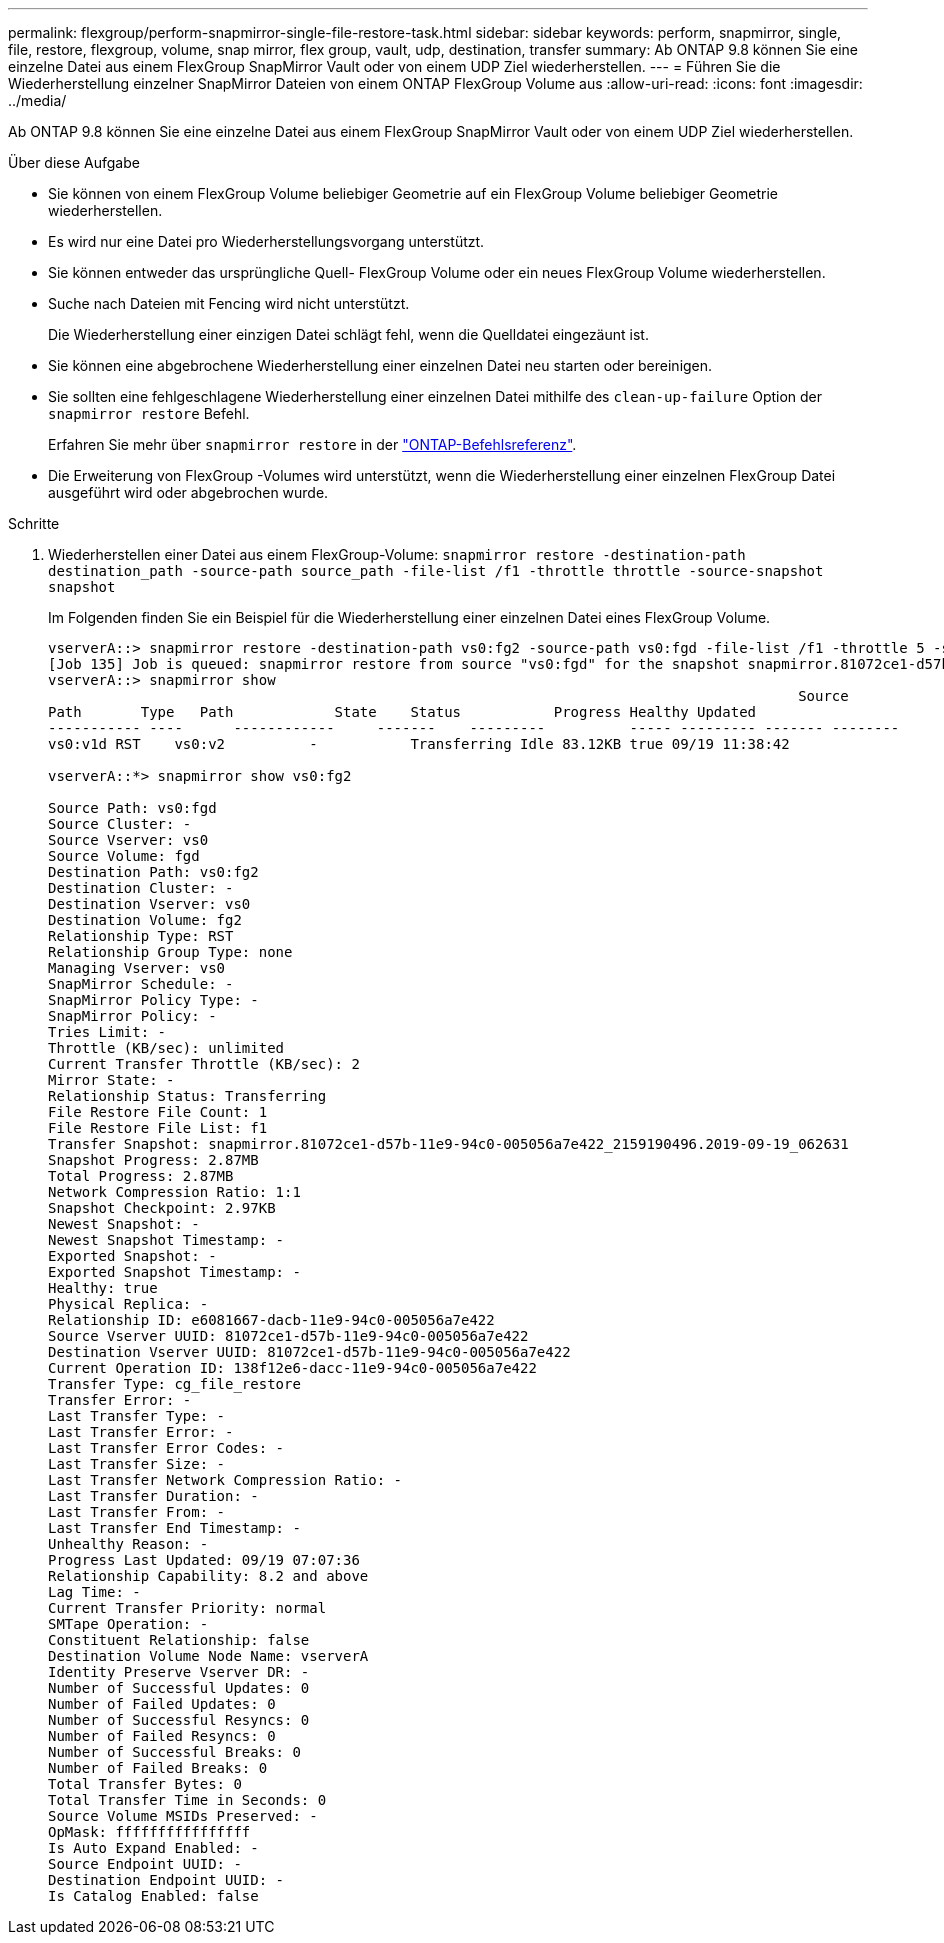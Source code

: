 ---
permalink: flexgroup/perform-snapmirror-single-file-restore-task.html 
sidebar: sidebar 
keywords: perform, snapmirror, single, file, restore, flexgroup, volume, snap mirror, flex group, vault, udp, destination, transfer 
summary: Ab ONTAP 9.8 können Sie eine einzelne Datei aus einem FlexGroup SnapMirror Vault oder von einem UDP Ziel wiederherstellen. 
---
= Führen Sie die Wiederherstellung einzelner SnapMirror Dateien von einem ONTAP FlexGroup Volume aus
:allow-uri-read: 
:icons: font
:imagesdir: ../media/


[role="lead"]
Ab ONTAP 9.8 können Sie eine einzelne Datei aus einem FlexGroup SnapMirror Vault oder von einem UDP Ziel wiederherstellen.

.Über diese Aufgabe
* Sie können von einem FlexGroup Volume beliebiger Geometrie auf ein FlexGroup Volume beliebiger Geometrie wiederherstellen.
* Es wird nur eine Datei pro Wiederherstellungsvorgang unterstützt.
* Sie können entweder das ursprüngliche Quell- FlexGroup Volume oder ein neues FlexGroup Volume wiederherstellen.
* Suche nach Dateien mit Fencing wird nicht unterstützt.
+
Die Wiederherstellung einer einzigen Datei schlägt fehl, wenn die Quelldatei eingezäunt ist.

* Sie können eine abgebrochene Wiederherstellung einer einzelnen Datei neu starten oder bereinigen.
* Sie sollten eine fehlgeschlagene Wiederherstellung einer einzelnen Datei mithilfe des  `clean-up-failure` Option der  `snapmirror restore` Befehl.
+
Erfahren Sie mehr über `snapmirror restore` in der link:https://docs.netapp.com/us-en/ontap-cli/snapmirror-restore.html["ONTAP-Befehlsreferenz"^].

* Die Erweiterung von FlexGroup -Volumes wird unterstützt, wenn die Wiederherstellung einer einzelnen FlexGroup Datei ausgeführt wird oder abgebrochen wurde.


.Schritte
. Wiederherstellen einer Datei aus einem FlexGroup-Volume: `snapmirror restore -destination-path destination_path -source-path source_path -file-list /f1 -throttle throttle -source-snapshot snapshot`
+
Im Folgenden finden Sie ein Beispiel für die Wiederherstellung einer einzelnen Datei eines FlexGroup Volume.

+
[listing]
----
vserverA::> snapmirror restore -destination-path vs0:fg2 -source-path vs0:fgd -file-list /f1 -throttle 5 -source-snapshot snapmirror.81072ce1-d57b-11e9-94c0-005056a7e422_2159190496.2019-09-19_062631
[Job 135] Job is queued: snapmirror restore from source "vs0:fgd" for the snapshot snapmirror.81072ce1-d57b-11e9-94c0-005056a7e422_2159190496.2019-09-19_062631.
vserverA::> snapmirror show
                                                                                         Source              Destination Mirror   Relationship                   Total Last
Path       Type   Path            State    Status           Progress Healthy Updated
----------- ----      ------------     -------    ---------          ----- --------- ------- --------
vs0:v1d RST    vs0:v2          -           Transferring Idle 83.12KB true 09/19 11:38:42

vserverA::*> snapmirror show vs0:fg2

Source Path: vs0:fgd
Source Cluster: -
Source Vserver: vs0
Source Volume: fgd
Destination Path: vs0:fg2
Destination Cluster: -
Destination Vserver: vs0
Destination Volume: fg2
Relationship Type: RST
Relationship Group Type: none
Managing Vserver: vs0
SnapMirror Schedule: -
SnapMirror Policy Type: -
SnapMirror Policy: -
Tries Limit: -
Throttle (KB/sec): unlimited
Current Transfer Throttle (KB/sec): 2
Mirror State: -
Relationship Status: Transferring
File Restore File Count: 1
File Restore File List: f1
Transfer Snapshot: snapmirror.81072ce1-d57b-11e9-94c0-005056a7e422_2159190496.2019-09-19_062631
Snapshot Progress: 2.87MB
Total Progress: 2.87MB
Network Compression Ratio: 1:1
Snapshot Checkpoint: 2.97KB
Newest Snapshot: -
Newest Snapshot Timestamp: -
Exported Snapshot: -
Exported Snapshot Timestamp: -
Healthy: true
Physical Replica: -
Relationship ID: e6081667-dacb-11e9-94c0-005056a7e422
Source Vserver UUID: 81072ce1-d57b-11e9-94c0-005056a7e422
Destination Vserver UUID: 81072ce1-d57b-11e9-94c0-005056a7e422
Current Operation ID: 138f12e6-dacc-11e9-94c0-005056a7e422
Transfer Type: cg_file_restore
Transfer Error: -
Last Transfer Type: -
Last Transfer Error: -
Last Transfer Error Codes: -
Last Transfer Size: -
Last Transfer Network Compression Ratio: -
Last Transfer Duration: -
Last Transfer From: -
Last Transfer End Timestamp: -
Unhealthy Reason: -
Progress Last Updated: 09/19 07:07:36
Relationship Capability: 8.2 and above
Lag Time: -
Current Transfer Priority: normal
SMTape Operation: -
Constituent Relationship: false
Destination Volume Node Name: vserverA
Identity Preserve Vserver DR: -
Number of Successful Updates: 0
Number of Failed Updates: 0
Number of Successful Resyncs: 0
Number of Failed Resyncs: 0
Number of Successful Breaks: 0
Number of Failed Breaks: 0
Total Transfer Bytes: 0
Total Transfer Time in Seconds: 0
Source Volume MSIDs Preserved: -
OpMask: ffffffffffffffff
Is Auto Expand Enabled: -
Source Endpoint UUID: -
Destination Endpoint UUID: -
Is Catalog Enabled: false
----

